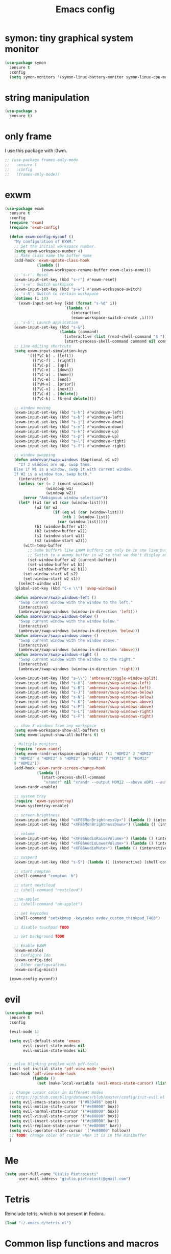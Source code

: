 #+TITLE: Emacs config
#+EMAIL: giulio.pietroiusti@gmail.com
#+LANGUAGE: en

* symon: tiny graphical system monitor
#+BEGIN_SRC emacs-lisp
  (use-package symon
    :ensure t
    :config
    (setq symon-monitors '(symon-linux-battery-monitor symon-linux-cpu-monitor)))
#+END_SRC


* string manipulation
#+BEGIN_SRC emacs-lisp
  (use-package s
    :ensure t)
#+END_SRC


* only frame
I use this package with i3wm.
#+BEGIN_SRC emacs-lisp
  ;; (use-package frames-only-mode
  ;;   :ensure t
  ;;   :config
  ;;   (frames-only-mode))
#+END_SRC


* exwm
#+BEGIN_SRC emacs-lisp
  (use-package exwm
    :ensure t
    :config
    (require 'exwm)
    (require 'exwm-config)

    (defun exwm-config-myconf ()
      "My configuration of EXWM."
      ;; Set the initial workspace number.
      (setq exwm-workspace-number 4)
      ;; Make class name the buffer name
      (add-hook 'exwm-update-class-hook
                (lambda ()
                  (exwm-workspace-rename-buffer exwm-class-name)))
      ;; 's-r': Reset
      (exwm-input-set-key (kbd "s-r") #'exwm-reset)
      ;; 's-w': Switch workspace
      (exwm-input-set-key (kbd "s-w") #'exwm-workspace-switch)
      ;; 's-N': Switch to certain workspace
      (dotimes (i 10)
        (exwm-input-set-key (kbd (format "s-%d" i))
                            `(lambda ()
                               (interactive)
                               (exwm-workspace-switch-create ,i))))
      ;; 's-&': Launch application
      (exwm-input-set-key (kbd "s-&")
                          (lambda (command)
                            (interactive (list (read-shell-command "$ ")))
                            (start-process-shell-command command nil command)))
      ;; Line-editing shortcuts
      (setq exwm-input-simulation-keys
            '(([?\C-b] . [left])
              ([?\C-f] . [right])
              ([?\C-p] . [up])
              ([?\C-n] . [down])
              ([?\C-a] . [home])
              ([?\C-e] . [end])
              ([?\M-v] . [prior])
              ([?\C-v] . [next])
              ([?\C-d] . [delete])
              ([?\C-k] . [S-end delete])))

      ;; window moving
      (exwm-input-set-key (kbd "s-h") #'windmove-left)
      (exwm-input-set-key (kbd "s-b") #'windmove-left)
      (exwm-input-set-key (kbd "s-j") #'windmove-down)
      (exwm-input-set-key (kbd "s-n") #'windmove-down)
      (exwm-input-set-key (kbd "s-k") #'windmove-up)
      (exwm-input-set-key (kbd "s-p") #'windmove-up)
      (exwm-input-set-key (kbd "s-l") #'windmove-right)
      (exwm-input-set-key (kbd "s-f") #'windmove-right)

      ;; window swapping
      (defun ambrevar/swap-windows (&optional w1 w2)
        "If 2 windows are up, swap them.
      Else if W1 is a window, swap it with current window.
      If W2 is a window too, swap both."
        (interactive)
        (unless (or (= 2 (count-windows))
                    (windowp w1)
                    (windowp w2))
          (error "Ambiguous window selection"))
        (let* ((w1 (or w1 (car (window-list))))
               (w2 (or w2
                       (if (eq w1 (car (window-list)))
                           (nth 1 (window-list))
                         (car (window-list)))))
               (b1 (window-buffer w1))
               (b2 (window-buffer w2))
               (s1 (window-start w1))
               (s2 (window-start w2)))
          (with-temp-buffer
            ;; Some buffers like EXWM buffers can only be in one live buffer at once.
            ;; Switch to a dummy buffer in w2 so that we don't display any buffer twice.
            (set-window-buffer w2 (current-buffer))
            (set-window-buffer w1 b2)
            (set-window-buffer w2 b1))
          (set-window-start w1 s2)
          (set-window-start w2 s1))
        (select-window w1))
      (global-set-key (kbd "C-x \\") 'swap-windows)

      (defun ambrevar/swap-windows-left ()
        "Swap current window with the window to the left."
        (interactive)
        (ambrevar/swap-windows (window-in-direction 'left)))
      (defun ambrevar/swap-windows-below ()
        "Swap current window with the window below."
        (interactive)
        (ambrevar/swap-windows (window-in-direction 'below)))
      (defun ambrevar/swap-windows-above ()
        "Swap current window with the window above."
        (interactive)
        (ambrevar/swap-windows (window-in-direction 'above)))
      (defun ambrevar/swap-windows-right ()
        "Swap current window with the window to the right."
        (interactive)
        (ambrevar/swap-windows (window-in-direction 'right)))

      (exwm-input-set-key (kbd "s-\\") 'ambrevar/toggle-window-split)
      (exwm-input-set-key (kbd "s-H") 'ambrevar/swap-windows-left)
      (exwm-input-set-key (kbd "s-B") 'ambrevar/swap-windows-left)
      (exwm-input-set-key (kbd "s-J") 'ambrevar/swap-windows-below)
      (exwm-input-set-key (kbd "s-N") 'ambrevar/swap-windows-below)
      (exwm-input-set-key (kbd "s-K") 'ambrevar/swap-windows-above)
      (exwm-input-set-key (kbd "s-P") 'ambrevar/swap-windows-above)
      (exwm-input-set-key (kbd "s-L") 'ambrevar/swap-windows-right)
      (exwm-input-set-key (kbd "s-F") 'ambrevar/swap-windows-right)

      ;; show X windows from any workspace
      (setq exwm-workspace-show-all-buffers t)
      (setq exwm-layout-show-all-buffers t)

      ; Multiple monitors
      (require 'exwm-randr)
      (setq exwm-randr-workspace-output-plist '(1 "HDMI2" 2 "HDMI2"
      3 "HDMI2" 4 "HDMI2" 5 "HDMI2" 6 "HDMI2" 7 "HDMI2" 8 "HDMI2"
      9 "HDMI2"))
      (add-hook 'exwm-randr-screen-change-hook
                (lambda ()
                  (start-process-shell-command
                   "xrandr" nil "xrandr --output HDMI2 --above eDP1 --auto")))
      (exwm-randr-enable)

      ;; system tray
      (require 'exwm-systemtray)
      (exwm-systemtray-enable)

      ;; screen brightness
      (exwm-input-set-key (kbd "<XF86MonBrightnessUp>") (lambda () (interactive) (shell-command "xbacklight -inc 5")))
      (exwm-input-set-key (kbd "<XF86MonBrightnessDown>") (lambda () (interactive) (shell-command "xbacklight -dec 5")))

      ;; volume
      (exwm-input-set-key (kbd "<XF86AudioRaiseVolume>") (lambda () (interactive) (shell-command "amixer set Master 3%+")))
      (exwm-input-set-key (kbd "<XF86AudioLowerVolume>") (lambda () (interactive) (shell-command "amixer set Master 3%-")))
      (exwm-input-set-key (kbd "<XF86AudioMute>") (lambda () (interactive) (shell-command "amixer set Master toggle")))

      ;; suspend
      (exwm-input-set-key (kbd "s-S") (lambda () (interactive) (shell-command "i3lock -c 000000 ; systemctl suspend")))

      ;; start compton
      (shell-command "compton -b")

      ;; start nextcloud
      ;; (shell-command "nextcloud")

      ;;nm-applet
      ;; (shell-command "nm-applet")

      ;; set keycodes
      (shell-command "setxkbmap -keycodes evdev_custom_thinkpad_T460")

      ;; disable touchpad TODO

      ;; set background TODO

      ;; Enable EXWM
      (exwm-enable)
      ;; Configure Ido
      (exwm-config-ido)
      ;; Other configurations
      (exwm-config-misc))

    (exwm-config-myconf))
#+END_SRC


* evil
#+BEGIN_SRC emacs-lisp
  (use-package evil
    :ensure t
    :config

    (evil-mode 1)

    (setq evil-default-state 'emacs
          evil-insert-state-modes nil
          evil-motion-state-modes nil)


   ;; solve blinking problem with pdf-tools
    (evil-set-initial-state 'pdf-view-mode 'emacs)
    (add-hook 'pdf-view-mode-hook
              (lambda ()
                (set (make-local-variable 'evil-emacs-state-cursor) (list nil))))

    ;; Change cursor color in different modes
    ;; https://github.com/bling/dotemacs/blob/master/config/init-evil.el (setq evil-emacs-state-cursor '("grey" box))
    (setq evil-emacs-state-cursor '("#839496" box))
    (setq evil-motion-state-cursor '("#e80000" box))
    (setq evil-normal-state-cursor '("#e80000" box))
    (setq evil-visual-state-cursor '("#e80000" box))
    (setq evil-insert-state-cursor '("#e80000" bar))
    (setq evil-replace-state-cursor '("#e80000" bar))
    (setq evil-operator-state-cursor '("#e80000" hollow))
    ;; TODO: change color of cursor when it is in the minibuffer
    )
#+END_SRC


* Me
#+BEGIN_SRC emacs-lisp
  (setq user-full-name "Giulio Pietroiusti"
        user-mail-address "giulio.pietroiusti@gmail.com")
#+END_SRC


* Tetris
Reinclude tetris, which is not present in Fedora.
#+BEGIN_SRC emacs-lisp
  (load "~/.emacs.d/tetris.el")
#+END_SRC


* Common lisp functions and macros
#+BEGIN_SRC emacs-lisp
  (require 'cl)
#+END_SRC


* Disable backup and auto-save
#+BEGIN_SRC emacs-lisp
  (setq make-backup-files nil)
  (setq auto-save-default nil)
#+END_SRC


* which-key
#+BEGIN_SRC emacs-lisp
  (use-package which-key
    :ensure t
    :config
    (which-key-mode))
#+END_SRC


* Magit
#+BEGIN_SRC emacs-lisp
  (use-package magit
    :ensure t
    :config
    (global-set-key (kbd "C-x g") 'magit-status))
#+END_SRC


* pdf-tools
#+BEGIN_SRC emacs-lisp
  (use-package pdf-tools
    :ensure t
    :pin melpa
    :config
    (pdf-tools-install)

    (define-key pdf-view-mode-map (kbd "j") 'pdf-view-next-line-or-next-page)
    (define-key pdf-view-mode-map (kbd "k") 'pdf-view-previous-line-or-previous-page)
    (define-key pdf-view-mode-map (kbd "l") 'image-forward-hscroll)
    (define-key pdf-view-mode-map (kbd "h") 'image-backward-hscroll)
    (define-key pdf-view-mode-map (kbd "K") 'image-kill-buffer))


  ;; :bind (:map pdf-view-mode-map
  ;;                 ("j"   . pdf-view-next-line-or-next-page)
  ;;                 ("k"   . pdf-view-previous-line-or-previous-page)
  ;;                 ("l"   . image-forward-hscroll)
  ;;                 ("h"   . image-backward-hscroll)
  ;;                 ("K"   . image-kill-buffer)))
#+END_SRC


* neotree
#+BEGIN_SRC emacs-lisp
  (use-package neotree
    :ensure t
    :config
    (global-set-key [f8] 'neotree-toggle))
#+END_SRC


* Company
#+BEGIN_SRC emacs-lisp
  (use-package company
    :ensure t
    :config
    (add-hook 'after-init-hook 'global-company-mode))
#+END_SRC


* Elisp configuration
#+BEGIN_SRC emacs-lisp
  (use-package paredit
    :ensure t)

  (use-package rainbow-delimiters
    :ensure t)

  

  ;; Enable paredit, rainbow-delimiters and show-paren-mode for Emacs lisp
  ;; mode (mode to edit Emacs files *.el) and lisp-interaction-mode (mode
  ;; to edit *scratch* buffer)

  ;; not use for the moment

  
  ;; (add-hook 'emacs-lisp-mode-hook
  ;;           (lambda ()
  ;;             (paredit-mode t)
  ;;             (rainbow-delimiters-mode t)
  ;;             (show-paren-mode 1)
  ;;             ))
  ;; (add-hook 'lisp-interaction-mode
  ;;           (lambda ()
  ;;             (paredit-mode t)
  ;;             (rainbow-delimiters-mode t)
  ;;             (show-paren-mode 1)
  ;;             ))
#+END_SRC


* C configuration
#+BEGIN_SRC emacs-lisp
  ;; C style
  (setq c-default-style "linux"
        c-basic-offset 4)
#+END_SRC


* Encoding
#+BEGIN_SRC emacs-lisp
  ;; set default file encoding
  (set-language-environment "UTF-8")
  (set-default-coding-systems 'utf-8)
#+END_SRC


* Beep
#+BEGIN_SRC emacs-lisp
  ;; get visual indication
  (setq visible-bell 1)
#+END_SRC


* Use y/n instead of yes/no
#+BEGIN_SRC emacs-lisp
  (fset 'yes-or-no-p 'y-or-n-p)
#+END_SRC


* Current line highlighting
#+BEGIN_SRC emacs-lisp
  (global-hl-line-mode t)
#+END_SRC


* Font
** size
#+BEGIN_SRC emacs-lisp
  ;; Font font size 
  (set-face-attribute 'default (selected-frame) :height 110)
#+END_SRC


* Bars
#+BEGIN_SRC emacs-lisp
  ;; Don't show tool bar
  (tool-bar-mode 0)
  ;; Don't show menu bar
  (menu-bar-mode 0)
  ;; Don't show scroll bar
  (scroll-bar-mode 0)
#+END_SRC


* Scrolling
#+BEGIN_SRC emacs-lisp
  ;; make scrolling nicer
  (setq scroll-conservatively 100)
#+END_SRC


* Transparency
#+BEGIN_SRC emacs-lisp
  (set-frame-parameter (selected-frame) 'alpha '(85 . 75))
  (add-to-list 'default-frame-alist '(alpha . (85 . 75)))

  (defun toggle-transparency ()
    (interactive)
    (let ((alpha (frame-parameter nil 'alpha)))
      (set-frame-parameter
       nil 'alpha
       (if (eql (cond ((numberp alpha) alpha)
                      ((numberp (cdr alpha)) (cdr alpha))
                      ;; Also handle undocumented (<active> <inactive>) form.
                      ((numberp (cadr alpha)) (cadr alpha)))
                100)
           '(85 . 75) '(100 . 100)))))
  (global-set-key (kbd "C-c x") 'toggle-transparency)
#+END_SRC


* Show matching parenthesis
#+BEGIN_SRC emacs-lisp
  ;; show matching parenthesis
  (show-paren-mode 1)
#+END_SRC


* Auto-fill
#+BEGIN_SRC emacs-lisp
  ;; enable auto-fill-mode when in text-mode and org-mode
  (add-hook 'text-mode-hook 'turn-on-auto-fill)
  (add-hook 'org-mode-hook 'turn-on-auto-fill)
#+END_SRC


* Tabs
#+BEGIN_SRC emacs-lisp
;; set tab to 4 spaces
(setq tab-width 4) ; or any other preferred value
(defvaralias 'c-basic-offset 'tab-width)
(defvaralias 'cperl-indent-level 'tab-width)
#+END_SRC


* AUCTeX
#+BEGIN_SRC emacs-lisp

  (use-package auctex
    :defer t
    :ensure t
    :config
    ;; from the manual: If you want to make AUCTeX aware of style files and multi-file
    ;; documents right away, insert the following in your '.emacs' file. 
    (setq TeX-auto-save t)
    (setq Tex-parse-self t)
    (setq-default TeX-master nil))

#+END_SRC


* ido
#+BEGIN_SRC emacs-lisp
  (use-package ido
    :ensure t
    :config
    (setq ido-enable-flex-matching t)
    (setq ido-everywhere t)
    (ido-mode 1))

#+END_SRC


* smex
#+BEGIN_SRC emacs-lisp
  (use-package smex
    :ensure t
    :config
    (global-set-key (kbd "M-x") 'smex))
#+END_SRC


* org
#+BEGIN_SRC emacs-lisp
  (use-package org
    :ensure t
    :config
    (setq org-startup-indented t)
    (setq org-indent-mode t)
    (setq org-hide-leading-stars t)
    (setq org-src-fontify-natively t)
    ;; The four Org commands org-store-link, org-capture, org-agenda, and
    ;; org-iswitchb should be accessible through global keys (i.e.,
    ;; anywhere in Emacs, not just in Org buffers).
    (global-set-key "\C-cl" 'org-store-link)
    (global-set-key "\C-cc" 'org-capture)
    (global-set-key "\C-ca" 'org-agenda)
    (global-set-key "\C-cb" 'org-iswitchb)
    ;; org capture
    (setq org-default-notes-file "~/Nextcloud/org/capture.org")

    ;; Define todo states
    (setq org-todo-keywords
          '((sequence "TODO" "IN PROGRESS" "DONE" )))

    (setq org-agenda-files
          '("~/Nextcloud/org/activities.org" "~/Nextcloud/org/capture.org"
            "~/Nextcloud/org/meetings.org" "~/Nextcloud/org/notes.org"
            "~/Nextcloud/org/readings.org" "~/Nextcloud/org/todos.org"
            "~/Nextcloud/org/teaching.org")))
#+END_SRC


* IBuffer instead of Buffer Menu
#+BEGIN_SRC emacs-lisp
  (global-set-key (kbd "C-x C-b") 'ibuffer)
#+END_SRC


* Delete Selection Mode
#+BEGIN_SRC emacs-lisp
  ;; If you enable Delete Selection mode, a minor mode, then inserting
  ;; text while the mark is active causes the selected text to be
  ;; deleted first. This also deactivates the mark.
  (delete-selection-mode 1)
#+END_SRC


* iy-go-up-to-char
#+BEGIN_SRC emacs-lisp
  (use-package iy-go-to-char
    :ensure t
    :config
    ;; Emulate vim 'f' and 't'
    (global-set-key (kbd "C-c f") 'iy-go-to-char)
    (global-set-key (kbd "C-c F") 'iy-go-to-char-backward)
    (global-set-key (kbd "C-c t") 'iy-go-up-to-char)
    (global-set-key (kbd "C-c T") 'iy-go-up-to-char-backward)
    ;; make the every key behave normally after these commands
    (setq iy-go-to-char-override-local-map 'nil))
#+END_SRC


* avy
#+BEGIN_SRC emacs-lisp
  (use-package avy
    :ensure t
    :config
    (global-set-key (kbd "C-;") 'avy-goto-line))
    (global-set-key (kbd "C-:") 'avy-goto-char)
#+END_SRC


* JS
#+BEGIN_SRC emacs-lisp
  (use-package js2-mode
    :ensure t
    :config
    ;; js2-mode as a defalut for js files
    (add-to-list 'auto-mode-alist `(,(rx ".js" string-end) . js2-mode))
    )
#+END_SRC


* web-mode
#+BEGIN_SRC emacs-lisp
  (use-package web-mode
    :ensure t)
#+END_SRC


* impatient-mode
#+BEGIN_SRC emacs-lisp
  (use-package impatient-mode
    :ensure t)
#+END_SRC


* restclient-mode
#+BEGIN_SRC emacs-lisp
  (use-package restclient
    :ensure t)
#+END_SRC


* pug-mode
#+BEGIN_SRC emacs-lisp
  (use-package pug-mode
    :ensure t)
#+END_SRC


* engine-mode
#+BEGIN_SRC emacs-lisp
  (use-package engine-mode
    :ensure t
    :config
    (engine-mode t)
    (defengine oxforddictionaries
      "https://en.oxforddictionaries.com/definition/%s/"
      :keybinding "o")
    
    (defengine google-translate
      "https://translate.google.com/#en/it/%s/"
      :keybinding "t")

    (defengine treccanivocabolario
      "http://www.treccani.it/vocabolario/ricerca/%s/"
      :keybinding "i"))
#+END_SRC


* writeroom
#+BEGIN_SRC emacs-lisp
  (use-package writeroom-mode
    :ensure t)
  #+END_SRC


* centered-window
#+BEGIN_SRC emacs-lisp
  (use-package centered-window
    :ensure t)
#+END_SRC


* Reading news
** elfeed
#+BEGIN_SRC emacs-lisp
    (use-package elfeed
      :ensure t
      :config
      (setq elfeed-feeds
            '("https://www.theguardian.com/world/rss"
              "https://www.ilfattoquotidiano.it/feed/"
              "https://www.theguardian.com/football/rss"
              "https://www.gazzetta.it/rss/calcio.xml")))
#+END_SRC


* Themes
** solarized-emacs
#+BEGIN_SRC emacs-lisp
    (use-package solarized-theme
      :ensure t
      :config
      ;; Avoid all font-size changes
      (setq solarized-height-minus-1 1.0)
      (setq solarized-height-plus-1 1.0)
      (setq solarized-height-plus-2 1.0)
      (setq solarized-height-plus-3 1.0)
      (setq solarized-height-plus-4 1.0)

      ;; (load-theme 'solarized-light t)
      ;; (load-theme 'solarized-dark t))
#+END_SRC
** color-theme-sanityinc-tomorrow
#+BEGIN_SRC emacs-lisp
  (use-package color-theme-sanityinc-tomorrow
    :ensure t)

  (load-theme 'sanityinc-tomorrow-bright t))
    #+END_SRC
